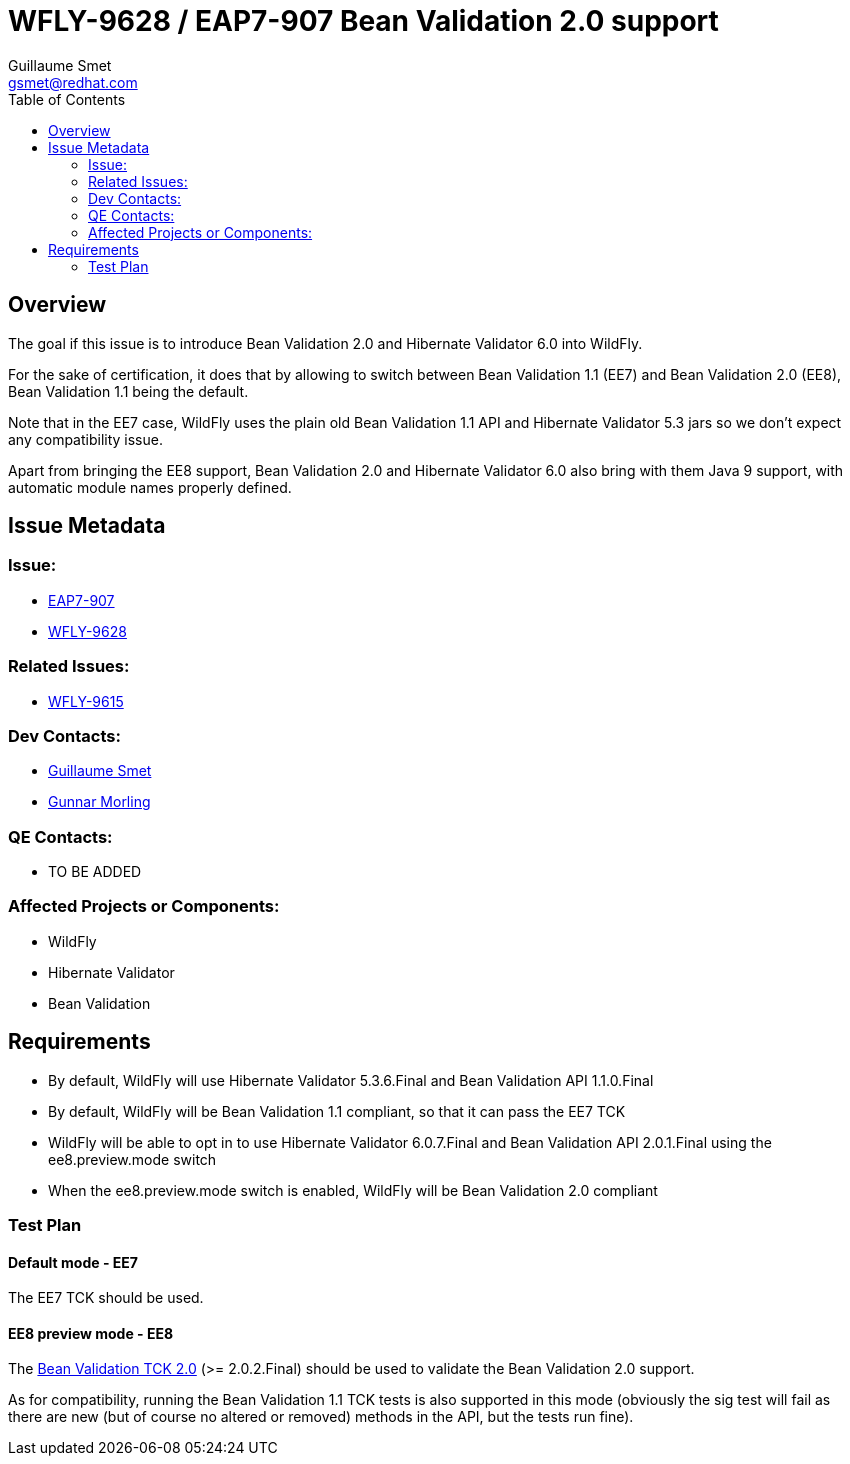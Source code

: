 = WFLY-9628 / EAP7-907 Bean Validation 2.0 support
:author:            Guillaume Smet
:email:             gsmet@redhat.com
:toc:               left
:icons:             font
:keywords:          comma,separated,tags
:idprefix:
:idseparator:       -
:issue-base-url:    https://issues.jboss.org/browse

== Overview

The goal if this issue is to introduce Bean Validation 2.0 and Hibernate Validator 6.0 into WildFly.

For the sake of certification, it does that by allowing to switch between Bean Validation 1.1 (EE7) and Bean Validation 2.0 (EE8), Bean Validation 1.1 being the default.

Note that in the EE7 case, WildFly uses the plain old Bean Validation 1.1 API and Hibernate Validator 5.3 jars so we don't expect any compatibility issue.

Apart from bringing the EE8 support, Bean Validation 2.0 and Hibernate Validator 6.0 also bring with them Java 9 support, with automatic module names properly defined.

== Issue Metadata

=== Issue:

* {issue-base-url}/EAP7-907[EAP7-907]
* {issue-base-url}/WFLY-9628[WFLY-9628]

=== Related Issues:

* {issue-base-url}/WFLY-9615[WFLY-9615]

=== Dev Contacts:

* mailto:gsmet@redhat.com[Guillaume Smet]
* mailto:gmorling@redhat.com[Gunnar Morling]

=== QE Contacts:

* TO BE ADDED

=== Affected Projects or Components:

* WildFly
* Hibernate Validator
* Bean Validation

== Requirements

* By default, WildFly will use Hibernate Validator 5.3.6.Final and Bean Validation API 1.1.0.Final
* By default, WildFly will be Bean Validation 1.1 compliant, so that it can pass the EE7 TCK
* WildFly will be able to opt in to use Hibernate Validator 6.0.7.Final and Bean Validation API 2.0.1.Final using the ee8.preview.mode switch
* When the ee8.preview.mode switch is enabled, WildFly will be Bean Validation 2.0 compliant

=== Test Plan

==== Default mode - EE7

The EE7 TCK should be used.

==== EE8 preview mode - EE8

The http://beanvalidation.org/2.0/tck/[Bean Validation TCK 2.0] (>= 2.0.2.Final) should be used to validate the Bean Validation 2.0 support.

As for compatibility, running the Bean Validation 1.1 TCK tests is also supported in this mode (obviously the sig test will fail as there are new (but of course no altered or removed) methods in the API, but the tests run fine).

